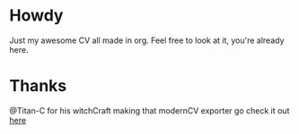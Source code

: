 * Howdy

Just my awesome CV all made in org.
Feel free to look at it, you're already here.

* Thanks
  @Titan-C for his witchCraft making that modernCV exporter go check it out [[https://github.com/Titan-C/org-cv][here]]
